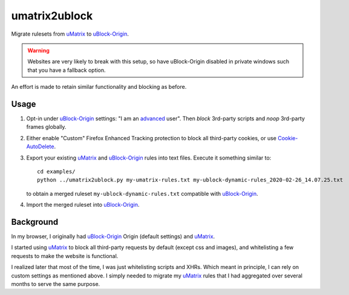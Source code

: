 umatrix2ublock
==============

Migrate rulesets from uMatrix_ to uBlock-Origin_.

.. warning::

   Websites are very likely to break with this setup, so have uBlock-Origin disabled
   in private windows such that you have a fallback option.

An effort is made to retain similar functionality and blocking as before.

Usage
-----

1. Opt-in under uBlock-Origin_ settings: "I am an advanced_ user". Then *block*
   3rd-party scripts and *noop* 3rd-party frames globally.

   .. image:: https://user-images.githubusercontent.com/9155111/75360210-c96e5f00-58b5-11ea-9e76-73012e3d30d5.png

2. Either enable "Custom" Firefox Enhanced Tracking protection to block all
   third-party cookies, or use Cookie-AutoDelete_.

3. Export your existing uMatrix_ and uBlock-Origin_ rules into text files.
   Execute it something similar to::

     cd examples/
     python ../umatrix2ublock.py my-umatrix-rules.txt my-ublock-dynamic-rules_2020-02-26_14.07.25.txt

   to obtain a merged ruleset ``my-ublock-dynamic-rules.txt`` compatible with
   uBlock-Origin_.

4. Import the merged ruleset into uBlock-Origin_.

Background
----------

In my browser, I originally had uBlock-Origin_ Origin (default settings) and uMatrix_.

I started using uMatrix_ to block all third-party requests by default (except
css and images), and whitelisting a few requests to make the website is
functional.

.. image:: https://user-images.githubusercontent.com/585534/33213085-ff74afd8-d0f3-11e7-8232-4c204925d274.png

I realized later that most of the time, I was just whitelisting scripts and
XHRs. Which meant in principle, I can rely on custom settings as mentioned
above. I simply needed to migrate my uMatrix_ rules that I had aggregated over
several months to serve the same purpose.


.. _advanced: https://github.com/gorhill/uBlock-Origin/wiki/Advanced-user-features
.. _uMatrix: https://github.com/gorhill/uMatrix
.. _uBlock-Origin: https://github.com/gorhill/uBlock
.. _Cookie-AutoDelete: https://github.com/Cookie-AutoDelete/Cookie-AutoDelete
